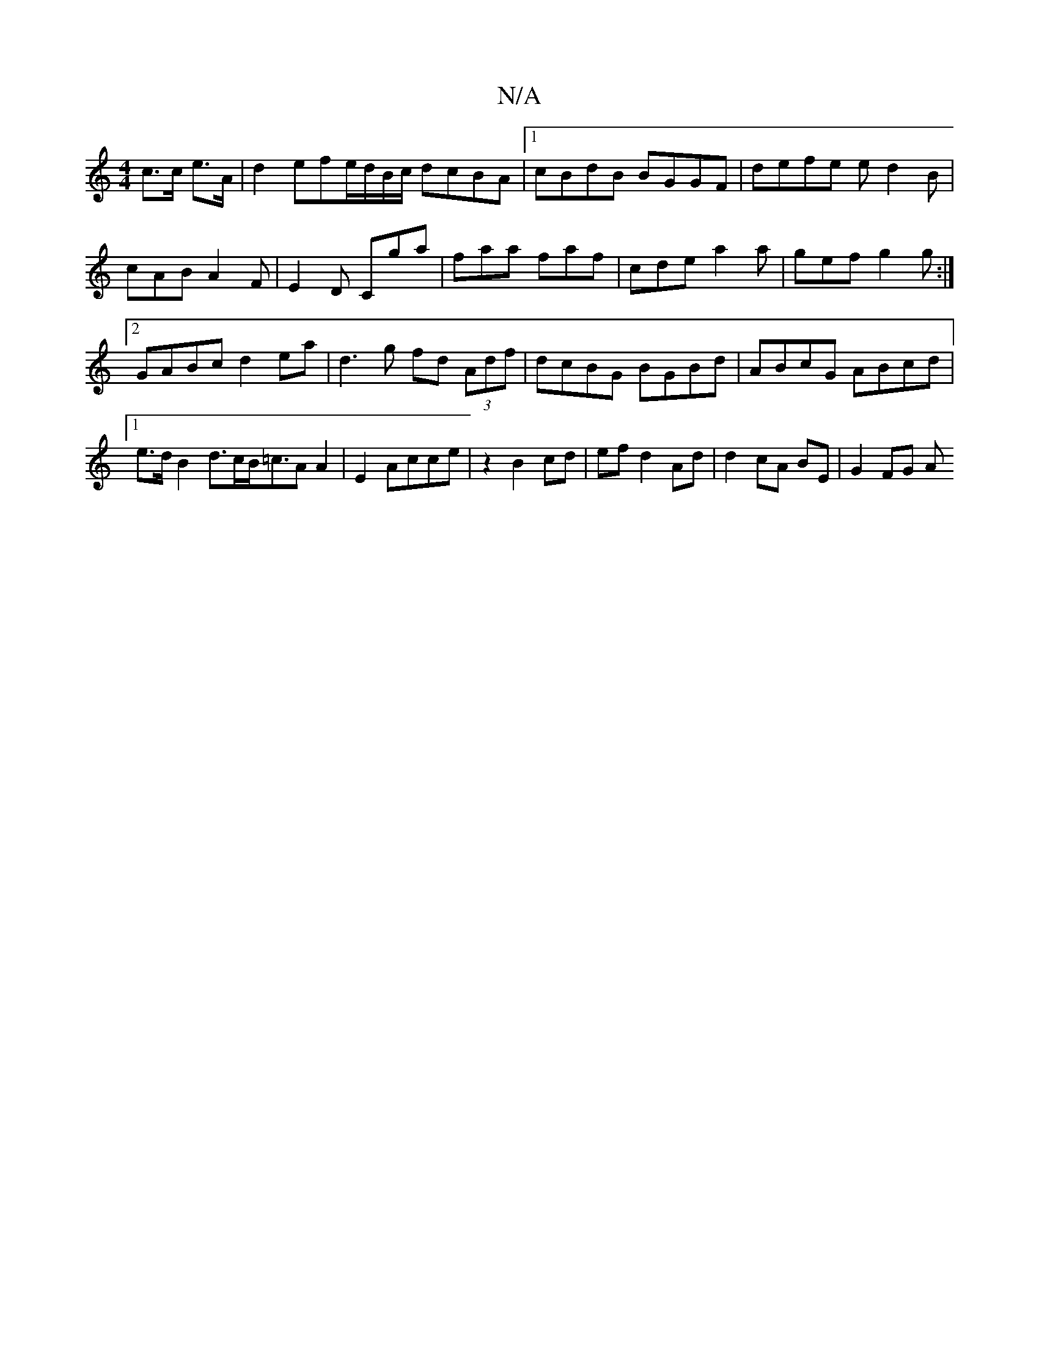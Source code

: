 X:1
T:N/A
M:4/4
R:N/A
K:Cmajor
 c>c e>A | d2 efe/d/B/c/ dcBA|1 cBdB BGGF|defe ed2B|
cAB A2F|E2D Cga|faa faf|cde a2a|gef g2g:|2 GABc d2ea|d3g fd (3Adf|dcBG BGBd|ABcG ABcd|1 e>d B2 d>cB<=cA}A2|E2Acce|z2 B2 cd|efd2 Ad|d2 cA BE|G2 FG A